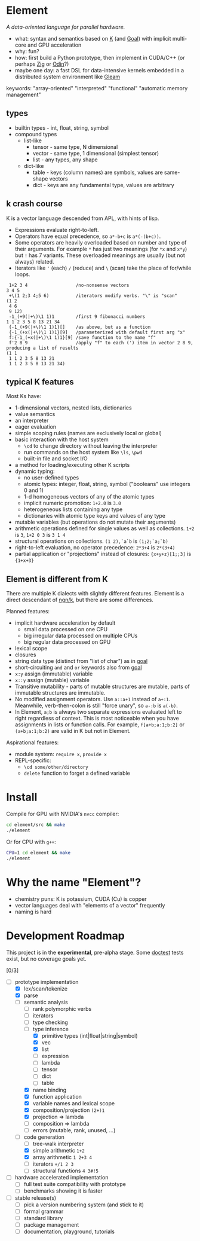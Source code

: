 * Element
/A data-oriented language for parallel hardware./

- what: syntax and semantics based on [[https://en.wikipedia.org/wiki/K_(programming_language)][K]] (and [[https://codeberg.org/anaseto/goal/src/branch/master][Goal]]) with implicit multi-core and GPU acceleration
- why: fun?
- how: first build a Python prototype, then implement in CUDA/C++ (or perhaps [[https://ziglang.org/download/0.11.0/release-notes.html#GPGPU][Zig]] or [[https://pkg.odin-lang.org/vendor/OpenGL/][Odin]]?)
- maybe one day: a fast DSL for data-intensive kernels embedded in a distributed system environment like [[https://gleam.run/][Gleam]]

keywords: "array-oriented" "interpreted" "functional" "automatic memory management"

** types
- builtin types - int, float, string, symbol
- compound types
 - list-like
   - tensor - same type, N dimensional
   - vector - same type, 1 dimensional (simplest tensor)
   - list - any types, any shape
 - dict-like
   - table - keys (column names) are symbols, values are same-shape vectors
   - dict - keys are any fundamental type, values are arbitrary

** k crash course
K is a vector language descended from APL, with hints of lisp.
- Expressions evaluate right-to-left.
- Operators have equal precedence, so =a*-b+c= is =a*(-(b+c))=.
- Some operators are heavily overloaded based on number and type of their arguments.
  For example =*= has just two meanings (for =*x= and =x*y=) but =!= has 7 variants.
  These overloaded meanings are usually (but not always) related.
- Iterators like ='= (each) =/= (reduce) and =\= (scan) take the place of for/while loops.

#+begin_src k
 1+2 3 4                  /no-nonsense vectors
3 4 5
 +\(1 2;3 4;5 6)          /iterators modify verbs. "\" is "scan"
(1 2
 4 6
 9 12)
 -1_(+9(|+\)\1 1)1        /first 9 fibonacci numbers
1 1 2 3 5 8 13 21 34
 {-1_(+9(|+\)\1 1)1}[]    /as above, but as a function
 {-1_(+x(|+\)\1 1)1}[9]   /parameterized with default first arg "x"
 f:{-1_(+x(|+\)\1 1)1}[9] /save function to the name "f"
 f'2 8 9                  /apply "f" to each (') item in vector 2 8 9, producing a list of results
(1 1
 1 1 2 3 5 8 13 21
 1 1 2 3 5 8 13 21 34)
#+end_src

** typical K features
Most Ks have:
- 1-dimensional vectors, nested lists, dictionaries
- value semantics
- an interpreter
- eager evaluation
- simple scoping rules (names are exclusively local or global)
- basic interaction with the host system
  + =\cd= to change directory without leaving the interpreter
  + run commands on the host system like =\ls=, =\pwd=
  + built-in file and socket I/O
- a method for loading/executing other K scripts
- dynamic typing:
  - no user-defined types
  - atomic types: integer, float, string, symbol ("booleans" use integers 0 and 1)
  - 1-d homogeneous vectors of any of the atomic types
  - implicit numeric promotion: =1+2.0= is =3.0=
  - heterogeneous lists containing any type
  - dictionaries with atomic type keys and values of any type
- mutable variables (but operations do not mutate their arguments)
- arithmetic operations defined for single values as well as collections. =1+2= is =3=, =1+2 0 3= is =3 1 4=
- structural operations on collections. =(1 2),`a`b= is =(1;2;`a;`b)=
- right-to-left evaluation, no operator precedence: =2*3+4= is =2*(3+4)=
- partial application or "projections" instead of closures: ={x+y+z}[1;;3]= is ={1+x+3}=

** Element is different from K
There are multiple K dialects with slightly different features.
Element is a direct descendant of [[https://codeberg.org/ngn/k][ngn/k]], but there are some differences.

Planned features:
- implicit hardware acceleration by default
  + small data processed on one CPU
  + big irregular data processed on multiple CPUs
  + big regular data processed on GPU
- lexical scope
- closures
- string data type (distinct from "list of char") as in [[https://codeberg.org/anaseto/goal/src/branch/master][goal]]
- short-circuiting =and= and =or= keywords also from [[https://codeberg.org/anaseto/goal/src/branch/master][goal]]
- =x:y= assign (immutable) variable
- =x::y= assign (mutable) variable
- Transitive mutability - parts of mutable structures are mutable, parts of immutable structures are immutable.
- No modified assignment operators. Use =a::a+1= instead of =a+:1=.
  Meanwhile, verb-then-colon is still "force unary", so =a-:b= is =a(-b)=.
- In Element, =a;b= is always two separate expressions evaluated left to right regardless of context.
  This is most noticeable when you have assignments in lists or function calls.
  For example, =f[a+b;a:1;b:2]= or =(a+b;a:1;b:2)= are valid in K but not in Element.

Aspirational features:
- module system: =require x=, =provide x=
- REPL-specific:
  - =\cd some/other/directory=
  - =delete= function to forget a defined variable

* Install
Compile for GPU with NVIDIA's =nvcc= compiler:
#+begin_src bash
cd element/src && make
./element
#+end_src

Or for CPU with =g++=:
#+begin_src bash
CPU=1 cd element && make
./element
#+end_src

* Why the name "Element"?
- chemistry puns: K is potassium, CUDA (Cu) is copper
- vector languages deal with "elements of a vector" frequently
- naming is hard

* Development Roadmap
This project is in the *experimental*, pre-alpha stage.
Some [[https://github.com/doctest/doctest/tree/master/doc/markdown#reference][doctest]] tests exist, but no coverage goals yet.

[0/3]
- [-] prototype implementation
  - [X] lex/scan/tokenize
  - [X] parse
  - [-] semantic analysis
    - [ ] rank polymorphic verbs
    - [ ] iterators
    - [ ] type checking
    - [-] type inference
      - [X] primitive types (int|float|string|symbol)
      - [X] vec
      - [X] list
      - [ ] expression
      - [ ] lambda
      - [ ] tensor
      - [ ] dict
      - [ ] table
    - [X] name binding
    - [X] function application
    - [X] variable names and lexical scope
    - [X] composition/projection =(2+)1=
    - [X] projection ⇒ lambda
    - [ ] composition ⇒ lambda
    - [ ] errors (mutable, rank, unused, ...)
  - [-] code generation
    - [ ] tree-walk interpreter
    - [X] simple arithmetic =1+2=
    - [X] array arithmetic =1 2+3 4=
    - [ ] iterators =+/1 2 3=
    - [ ] structural functions =4 3#!5=
- [ ] hardware accelerated implementation
  - [ ] full test suite compatibility with prototype
  - [ ] benchmarks showing it is faster
- [ ] stable release(s)
  - [ ] pick a version numbering system (and stick to it)
  - [ ] formal grammar
  - [ ] standard library
  - [ ] package management
  - [ ] documentation, playground, tutorials
